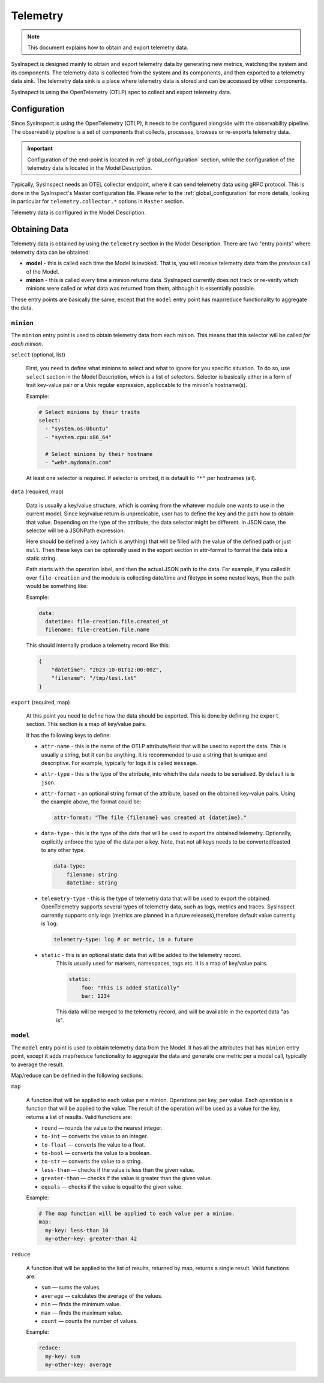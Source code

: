 .. raw:: html

   <style type="text/css">
     span.underlined {
       text-decoration: underline;
     }
     span.bolditalic {
       font-weight: bold;
       font-style: italic;
     }
   </style>

.. role:: u
   :class: underlined

.. role:: bi
   :class: bolditalic

Telemetry
=========

.. note::

    This document explains how to obtain and export telemetry data.

SysInspect is designed mainly to obtain and export telemetry data by :bi:`generating new metrics`,
watching the system and its components. The telemetry data is collected from the system
and its components, and then exported to a telemetry data sink. The telemetry data sink
is a place where telemetry data is stored and can be accessed by other components.

SysInspect is using the OpenTelemetry (OTLP) spec to collect and export telemetry data.

Configuration
-------------

Since SysInspect is using the OpenTelemetry (OTLP), it needs to be configured alongside
with the observability pipeline. The observability pipeline is a set of components
that collects, processes, browses or re-exports telemetry data.

.. important::

    Configuration of the end-point is located in :ref:`global_configuration` section,
    while the configuration of the telemetry data is located in the Model Description.

Typically, SysInspect needs an OTEL collector endpoint, where it can send telemetry data
using gRPC protocol. This is done in the SysInspect's Master configuration file.
Please refer to the :ref:`global_configuration` for more details, looking in particular for
``telemetry.collector.*`` options in ``Master`` section.

Telemetry data is configured in the Model Description.

Obtaining Data
--------------

Telemetry data is obtained by using the ``telemetry`` section in the Model Description.
There are two "entry points" where telemetry data can be obtained:

- **model** - this is called each time the Model is invoked. That is,
  you will receive telemetry data from the *previous* call of the Model.

- **minion** - this is called every time a minion returns data. SysInspect currently does not
  track or re-verify which minions were called or what data was returned from them, although
  it is essentially possible.

These entry points are basically the same, except that the ``model`` entry point has map/reduce
functionality to aggregate the data.

``minion``
^^^^^^^^^^

The ``minion`` entry point is used to obtain telemetry data from each minion. This means that
this selector will be called *for each minion*.

``select`` (optional, list)

    First, you need to define what minions to select and what to ignore for you specific situation.
    To do so, use ``select`` section in the Model Description, which is a list of selectors.
    Selector is basically either in a form of trait key-value pair or a Unix regular expression,
    appliccable to the minion's hostname(s).

    Example:

    .. code-block:: yaml

      # Select minions by their traits
      select:
        - "system.os:Ubuntu"
        - "system.cpu:x86_64"

        # Select minions by their hostname
        - "web*.mydomain.com"

    At least one selector is required. If selector is omitted, it is default to ``"*"`` per hostnames (all).

``data`` (required, map)

    Data is usually a key/value structure, which is coming from the whatever module one wants to use in the
    current model. Since key/value return is unpredicable, user has to define the key and the path how to
    obtain that value. Depending on the type of the attribute, the data selector might be different. In JSON
    case, the selector will be a JSONPath expression.

    Here should be defined a key (which is anything) that will be filled with the value of
    the defined path or just ``null``. Then these keys can be optionally used in the export section
    in attr-format to format the data into a static string.

    Path starts with the operation label, and then the actual JSON path to the data. For example,
    if you called it over ``file-creation`` and the module is collecting date/time and filetype
    in some nested keys, then the path would be something like:

    Example:

    .. code-block:: yaml

      data:
        datetime: file-creation.file.created_at
        filename: file-creation.file.name

    This should internally produce a telemetry record like this:

    .. code-block:: json

        {
            "datetime": "2023-10-01T12:00:00Z",
            "filename": "/tmp/test.txt"
        }

``export`` (required, map)

    At this point you need to define how the data should be exported. This is done by
    defining the ``export`` section. This section is a map of key/value pairs.

    It has the following keys to define:

    - ``attr-name`` - this is the name of the OTLP attribute/field that will be used to export the data.
      This is usually a string, but it can be anything. It is recommended to use a string
      that is unique and descriptive. For example, typically for logs it is called ``message``.

    - ``attr-type`` - this is the type of the attribute, into which the data needs to be serialised.
      By default is is ``json``.

    - ``attr-format`` - an optional :bi:`string format` of the attribute, based on the obtained key-value
      pairs. Using the example above, the format could be:

      .. code-block:: yaml

          attr-format: "The file {filename} was created at {datetime}."

    - ``data-type`` - this is the type of the data that will be used to export the obtained telemetry.
      Optionally, explicitly enforce the type of the data per a key. Note, that not all keys needs to be
      converted/casted to any other type.

      .. code-block:: yaml

        data-type:
            filename: string
            datetime: string

    - ``telemetry-type`` - this is the type of telemetry data that will be used to export the obtained.
      OpenTelemetry supports several types of telemetry data, such as logs, metrics and traces.
      SysInspect currently supports only logs (metrics are planned in a future releases),therefore default
      value currently is ``log``:

      .. code-block:: yaml

         telemetry-type: log # or metric, in a future

    - ``static`` - this is an optional static data that will be added to the telemetry record.
        This is usually used for markers, namespaces, tags etc. It is a map of key/value pairs.

        .. code-block:: yaml

          static:
              foo: "This is added statically"
              bar: 1234

        This data will be merged to the telemetry record, and will be available in the exported data "as is".


``model``
^^^^^^^^^

The ``model`` entry point is used to obtain telemetry data from the Model. It has all the attributes that
has ``minion`` entry point, except it adds map/reduce functionality to aggregate the data and generate one
metric per a model call, typically to average the result.

Map/reduce can be defined in the following sections:

``map``

    A function that will be applied to each value per a minion. Operations per key, per value.
    Each operation is a function that will be applied to the value. The result of the operation will be used
    as a value for the key, returns a :bi:`list of results`.
    Valid functions are:

    - ``round`` — rounds the value to the nearest integer.
    - ``to-int`` — converts the value to an integer.
    - ``to-float`` — converts the value to a float.
    - ``to-bool`` — converts the value to a boolean.
    - ``to-str`` — converts the value to a string.
    - ``less-than`` — checks if the value is less than the given value.
    - ``greater-than`` — checks if the value is greater than the given value.
    - ``equals`` — checks if the value is equal to the given value.

    Example:

    .. code-block:: yaml

      # The map function will be applied to each value per a minion.
      map:
        my-key: less-than 10
        my-other-key: greater-than 42

``reduce``

    A function that will be applied to the list of results, returned by map, returns a :bi:`single result`.
    Valid functions are:

    - ``sum`` — sums the values.
    - ``average`` — calculates the average of the values.
    - ``min`` — finds the minimum value.
    - ``max`` — finds the maximum value.
    - ``count`` — counts the number of values.

    Example:

    .. code-block:: yaml

      reduce:
        my-key: sum
        my-other-key: average

